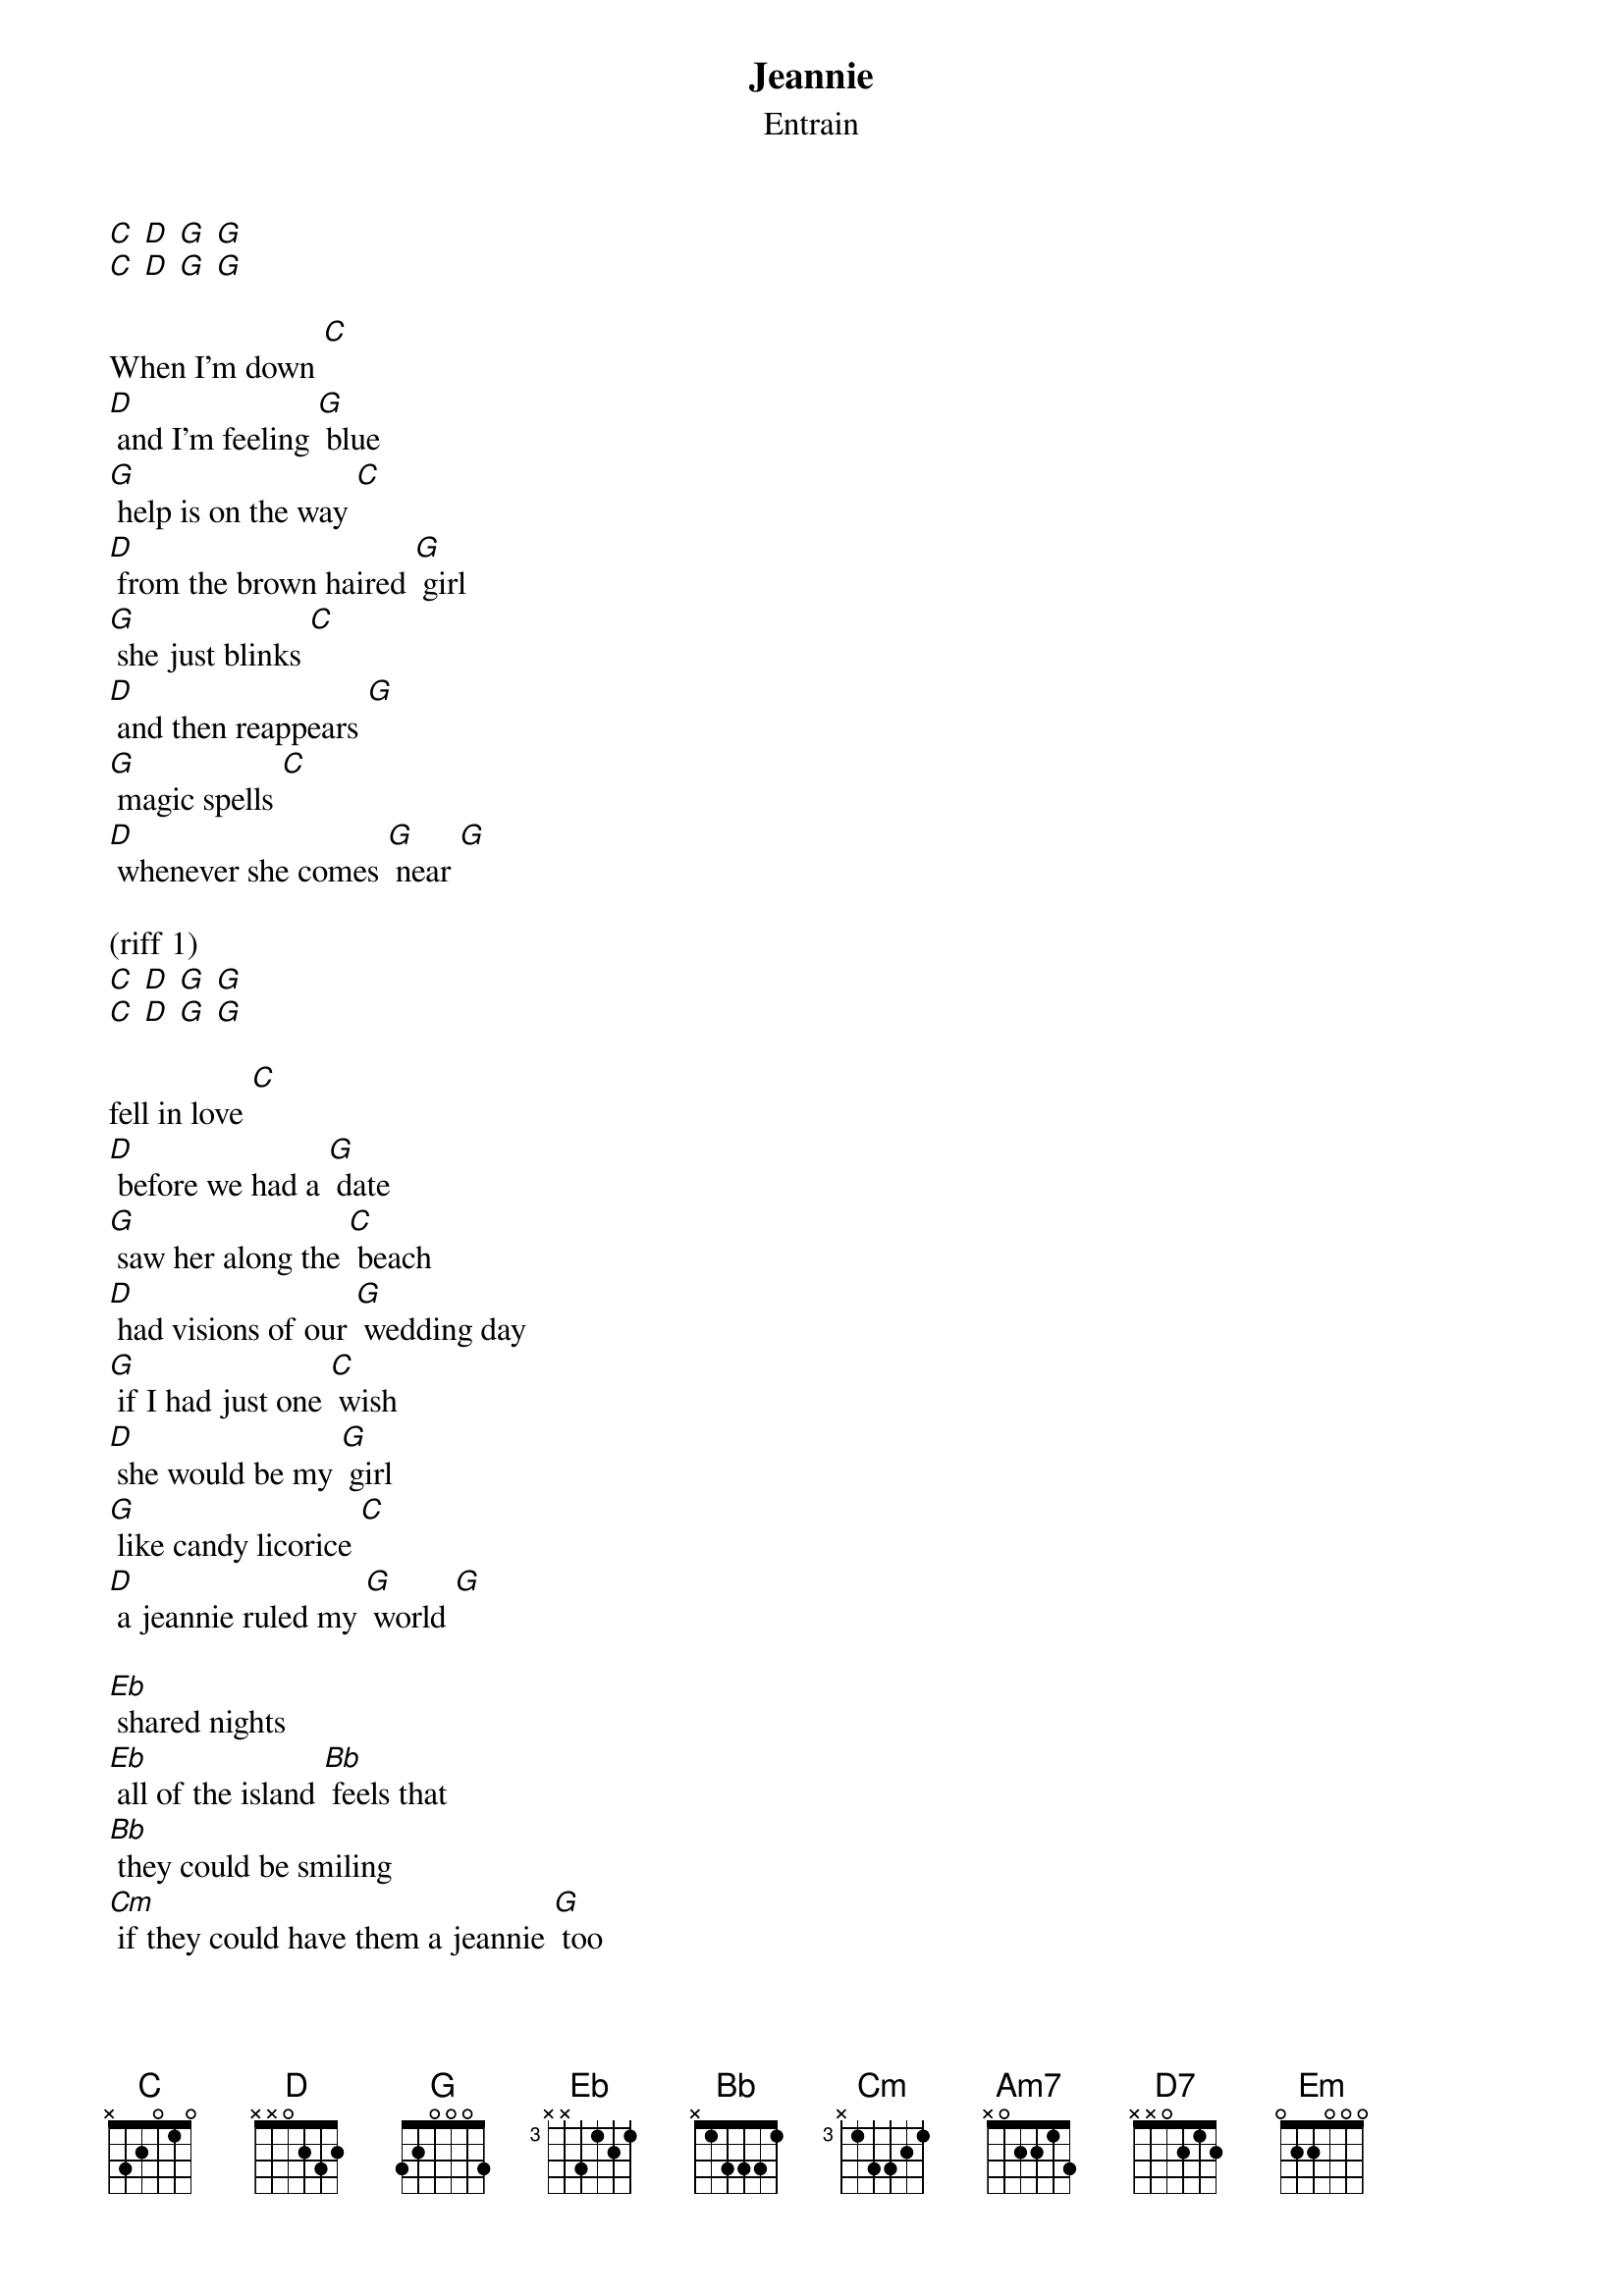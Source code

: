 {t: Jeannie}
{st: Entrain}

[C] [D] [G] [G]
[C] [D] [G] [G]

When I'm down [C]
[D] and I'm feeling [G] blue
[G] help is on the way [C]
[D] from the brown haired [G] girl
[G] she just blinks [C]
[D] and then reappears [G]
[G] magic spells [C]
[D] whenever she comes [G] near [G]

(riff 1)
[C] [D] [G] [G]
[C] [D] [G] [G]

fell in love [C]
[D] before we had a [G] date
[G] saw her along the [C] beach
[D] had visions of our [G] wedding day
[G] if I had just one [C] wish
[D] she would be my [G] girl
[G] like candy licorice [C]
[D] a jeannie ruled my [G] world [G]

[Eb] shared nights
[Eb] all of the island [Bb] feels that
[Bb] they could be smiling
[Cm] if they could have them a jeannie [G] too

(stop) makes me wanna say [Am7] jeannie
[D7] blink and you'll find that
[G] we will [Em]look in your eyes and
[Am7] watch as [D7]we fall in love with [G] you

(riff 1)
[C] [D] [G] [G]
[C] [D] [G] [G]

(riff 1)
[C] [D] [G] [G]
[C] [D] [G] [G]

(riff 2)
[C] [D] [G] [G]
[C] [D] [G] [G]

(riff 2)
[C] [D] [G] [G]
[C] [D] [G] [G]

smell the salt [C]
[D] from the ocean [G] breeze
[G] let there be no [C] doubt
[D] that she aim to [G] please
[G] grant my every [C] wish
[D] when she just smile my [G] way
[G] my vanilla ice cream [C] dish
[D] on this hot summer [G] day [G]

[Eb] shared nights
[Eb] all of the island [Bb] feels that
[Bb] they could be smiling
[Cm] if they could have them a jeannie [G] too

(stop) makes me wanna say [Am7] jeannie
[D7] blink and you'll find that
[G] we will [Em]look in your eyes and
[Am7] watch as [D7]we fall in love with [G] you

[G] makes me wanna say [Am7] jeannie
[D7] blink and you'll find that
[G] we will [Em]look in your eyes and
[Am7] watch as [D7]we fall in love with [G] you

(riff 1)
{sot}
--2-3-p2-p0-----2-0----1-2-p0----------
------------3-2---------------3-2---0--
----------------------------------2----
---------------------------------------
{eot}

(riff 2)
{sot}
-----------------------------------------------------------
--------------0-0---2-p0----0-0---2-p0----0-0---2-p0-------
--4-2-p0----------2-----2-------2-----2-------2-----2------
----------4-2-------------0-------------2-------------0----
{eot}


